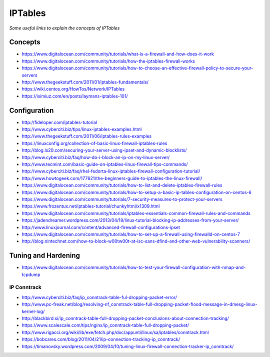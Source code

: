 ************
IPTables
************

*Some useful links to explain the concepts of IPTables*

########
Concepts
########

- https://www.digitalocean.com/community/tutorials/what-is-a-firewall-and-how-does-it-work

- https://www.digitalocean.com/community/tutorials/how-the-iptables-firewall-works
   
- https://www.digitalocean.com/community/tutorials/how-to-choose-an-effective-firewall-policy-to-secure-your-servers
  
- http://www.thegeekstuff.com/2011/01/iptables-fundamentals/
   
- https://wiki.centos.org/HowTos/Network/IPTables

- https://iximiuz.com/en/posts/laymans-iptables-101/


####################
 Configuration
####################
- http://fideloper.com/iptables-tutorial
   
- http://www.cyberciti.biz/tips/linux-iptables-examples.html
   
- http://www.thegeekstuff.com/2011/06/iptables-rules-examples
   
- https://linuxconfig.org/collection-of-basic-linux-firewall-iptables-rules
   
- http://blog.ls20.com/securing-your-server-using-ipset-and-dynamic-blocklists/
  
- http://www.cyberciti.biz/faq/how-do-i-block-an-ip-on-my-linux-server/

- http://www.tecmint.com/basic-guide-on-iptables-linux-firewall-tips-commands/
   
- http://www.cyberciti.biz/faq/rhel-fedorta-linux-iptables-firewall-configuration-tutorial/
  
- http://www.howtogeek.com/177621/the-beginners-guide-to-iptables-the-linux-firewall/
     
- https://www.digitalocean.com/community/tutorials/how-to-list-and-delete-iptables-firewall-rules
   
- https://www.digitalocean.com/community/tutorials/how-to-setup-a-basic-ip-tables-configuration-on-centos-6
   
- https://www.digitalocean.com/community/tutorials/7-security-measures-to-protect-your-servers

- https://www.frozentux.net/iptables-tutorial/chunkyhtml/x1309.html

- https://www.digitalocean.com/community/tutorials/iptables-essentials-common-firewall-rules-and-commands
   
- https://jadendreamer.wordpress.com/2013/04/18/linux-tutorial-blocking-ip-addresses-from-your-server/
 
- http://www.linuxjournal.com/content/advanced-firewall-configurations-ipset
   
- https://www.digitalocean.com/community/tutorials/how-to-set-up-a-firewall-using-firewalld-on-centos-7
   
- http://blog.nintechnet.com/how-to-block-w00tw00t-at-isc-sans-dfind-and-other-web-vulnerability-scanners/


####################
Tuning and Hardening
####################
   
- https://www.digitalocean.com/community/tutorials/how-to-test-your-firewall-configuration-with-nmap-and-tcpdump

IP Conntrack
####################

- http://www.cyberciti.biz/faq/ip_conntrack-table-ful-dropping-packet-error/
   
- http://www.pc-freak.net/blog/resolving-nf_conntrack-table-full-dropping-packet-flood-message-in-dmesg-linux-kernel-log/
   
- http://blackbird.si/ip_conntrack-table-full-dropping-packet-conclusions-about-connection-tracking/
   
- https://www.scalescale.com/tips/nginx/ip_conntrack-table-full-dropping-packet/
   
- http://www.rigacci.org/wiki/lib/exe/fetch.php/doc/appunti/linux/sa/iptables/conntrack.html
   
- https://bobcares.com/blog/2011/04/21/ip-connection-tracking-ip_conntrack/
   
- https://timanovsky.wordpress.com/2009/04/10/tuning-linux-firewall-connection-tracker-ip_conntrack/
